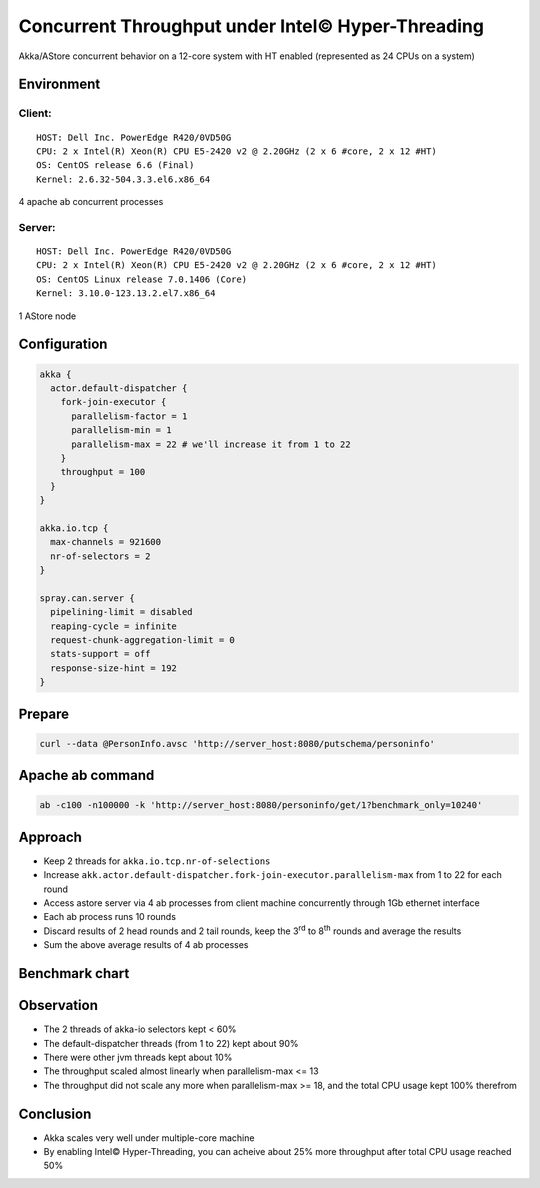 ======================
Concurrent Throughput under Intel© Hyper-Threading
======================

Akka/AStore concurrent behavior on a 12-core system with HT enabled (represented as 24 CPUs on a system)

Environment
-----------

Client:
~~~~~~
::

  HOST: Dell Inc. PowerEdge R420/0VD50G
  CPU: 2 x Intel(R) Xeon(R) CPU E5-2420 v2 @ 2.20GHz (2 x 6 #core, 2 x 12 #HT)
  OS: CentOS release 6.6 (Final)
  Kernel: 2.6.32-504.3.3.el6.x86_64

4 apache ab concurrent processes 

Server:
~~~~~~
::

  HOST: Dell Inc. PowerEdge R420/0VD50G
  CPU: 2 x Intel(R) Xeon(R) CPU E5-2420 v2 @ 2.20GHz (2 x 6 #core, 2 x 12 #HT)
  OS: CentOS Linux release 7.0.1406 (Core)
  Kernel: 3.10.0-123.13.2.el7.x86_64 

1 AStore node

Configuration
-------------
.. code:: 

  akka {
    actor.default-dispatcher {
      fork-join-executor {
        parallelism-factor = 1
        parallelism-min = 1
        parallelism-max = 22 # we'll increase it from 1 to 22 
      }
      throughput = 100
    }
  }

  akka.io.tcp {
    max-channels = 921600
    nr-of-selectors = 2
  }

  spray.can.server {
    pipelining-limit = disabled
    reaping-cycle = infinite
    request-chunk-aggregation-limit = 0
    stats-support = off
    response-size-hint = 192
  }


Prepare
-------
.. code:: shell

  curl --data @PersonInfo.avsc 'http://server_host:8080/putschema/personinfo'

Apache ab command
-----------------
.. code:: shell

  ab -c100 -n100000 -k 'http://server_host:8080/personinfo/get/1?benchmark_only=10240'

Approach
--------
- Keep 2 threads for ``akka.io.tcp.nr-of-selections``
- Increase ``akk.actor.default-dispatcher.fork-join-executor.parallelism-max`` from 1 to 22 for each round
- Access astore server via 4 ab processes from client machine concurrently through 1Gb ethernet interface
- Each ab process runs 10 rounds 
- Discard results of 2 head rounds and 2 tail rounds, keep the 3\ :sup:`rd`\  to 8\ :sup:`th`\  rounds and average the results 
- Sum the above average results of 4 ab processes 

Benchmark chart
---------------

.. image:: ../images/ht-concurrent.png


Observation
-----------

- The 2 threads of akka-io selectors kept < 60%
- The default-dispatcher threads (from 1 to 22) kept about 90%
- There were other jvm threads kept about 10%
- The throughput scaled almost linearly when parallelism-max <= 13
- The throughput did not scale any more when parallelism-max >= 18, and the total CPU usage kept 100% therefrom

Conclusion
----------
- Akka scales very well under multiple-core machine
- By enabling Intel© Hyper-Threading, you can acheive about 25% more throughput after total CPU usage reached 50%

